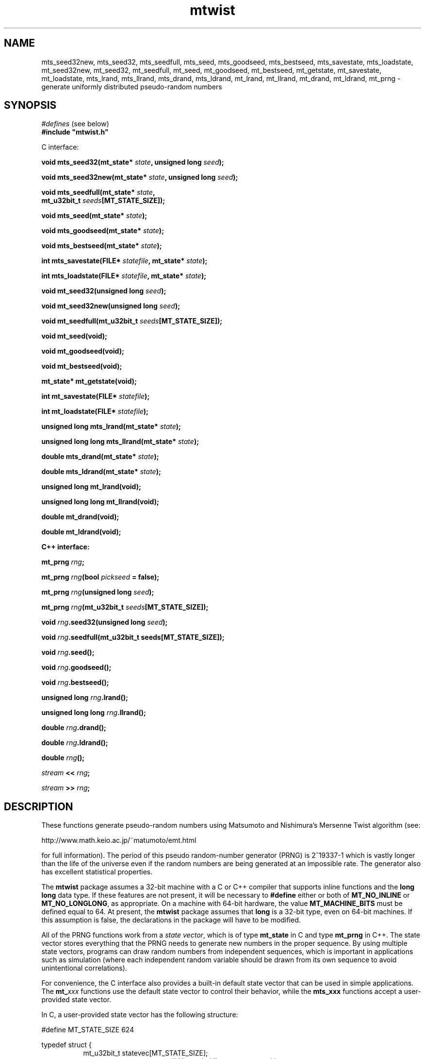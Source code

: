 .\"
.\" $Id: mtwist.3,v 1.6 2007/10/26 07:21:06 geoff Exp $
.\"
.\" $Log: mtwist.3,v $
.\" Revision 1.6  2007/10/26 07:21:06  geoff
.\" Document the new mt_u32bit_t type (barely).
.\"
.\" Revision 1.5  2002/10/30 07:39:53  geoff
.\" Document the new seeding routines.
.\"
.\" Revision 1.4  2001/06/20 08:15:51  geoff
.\" Correct the documentation of the generator's period.
.\"
.\" Revision 1.3  2001/06/19 00:43:01  geoff
.\" Document the lack of a newline in the << operator
.\"
.\" Revision 1.2  2001/06/18 10:09:24  geoff
.\" Fix the manual section.
.\"
.\" Revision 1.1  2001/06/16 21:20:31  geoff
.\" Initial revision
.\"
.\" 
.TH mtwist 3 "June 14, 2001" "" "Linux Programmer's Manual"
.SH NAME
mts_seed32new, mts_seed32, mts_seedfull, mts_seed, mts_goodseed, mts_bestseed,
mts_savestate, mts_loadstate, mt_seed32new, mt_seed32, mt_seedfull, mt_seed,
mt_goodseed, mt_bestseed, mt_getstate, mt_savestate, mt_loadstate,
mts_lrand, mts_llrand, mts_drand, mts_ldrand, mt_lrand, mt_llrand,
mt_drand, mt_ldrand,
mt_prng \- generate uniformly distributed pseudo-random numbers
.SH SYNOPSIS
.nf
.IR "#defines" " (see below)"
.br
.B
#include "mtwist.h"
.sp
C interface:
.sp
.BI "void mts_seed32(mt_state* " state ", unsigned long " seed ");"
.sp
.BI "void mts_seed32new(mt_state* " state ", unsigned long " seed ");"
.sp
.BI "void mts_seedfull(mt_state* " state ","
.BI "                  mt_u32bit_t " seeds "[MT_STATE_SIZE]);"
.sp
.BI "void mts_seed(mt_state* " state ");"
.sp
.BI "void mts_goodseed(mt_state* " state ");"
.sp
.BI "void mts_bestseed(mt_state* " state ");"
.sp
.BI "int mts_savestate(FILE* " statefile ", mt_state* " state ");"
.sp
.BI "int mts_loadstate(FILE* " statefile ", mt_state* " state ");"
.sp
.BI "void mt_seed32(unsigned long " seed ");"
.sp
.BI "void mt_seed32new(unsigned long " seed ");"
.sp
.BI "void mt_seedfull(mt_u32bit_t " seeds "[MT_STATE_SIZE]);"
.sp
.B void mt_seed(void);
.sp
.B void mt_goodseed(void);
.sp
.B void mt_bestseed(void);
.sp
.B mt_state* mt_getstate(void);
.sp
.BI "int mt_savestate(FILE* " statefile ");"
.sp
.BI "int mt_loadstate(FILE* " statefile ");"
.sp
.BI "unsigned long mts_lrand(mt_state* " state ");"
.sp
.BI "unsigned long long mts_llrand(mt_state* " state ");"
.sp
.BI "double mts_drand(mt_state* " state ");"
.sp
.BI "double mts_ldrand(mt_state* " state ");"
.sp
.B unsigned long mt_lrand(void);
.sp
.B unsigned long long mt_llrand(void);
.sp
.B double mt_drand(void);
.sp
.B double mt_ldrand(void);
.sp
.B "C++ interface:"
.sp
.BI "mt_prng " rng ;
.sp
.BI "mt_prng " rng "(bool " pickseed " = false);"
.sp
.BI "mt_prng " rng "(unsigned long " seed );
.sp
.BI "mt_prng " rng "(mt_u32bit_t " seeds [MT_STATE_SIZE]);
.sp
.BI "void " rng ".seed32(unsigned long " seed ");"
.sp
.BI "void " rng ".seedfull(mt_u32bit_t seeds[MT_STATE_SIZE]);"
.sp
.BI "void " rng ".seed();"
.sp
.BI "void " rng ".goodseed();"
.sp
.BI "void " rng ".bestseed();"
.sp
.BI "unsigned long " rng ".lrand();"
.sp
.BI "unsigned long long " rng ".llrand();"
.sp
.BI "double " rng ".drand();"
.sp
.BI "double " rng ".ldrand();"
.sp
.BI "double " rng "();"
.sp
.IB "stream" " << " rng ";"
.sp
.IB "stream" " >> " rng ";"
.SH DESCRIPTION
These functions generate pseudo-random numbers using Matsumoto and
Nishimura's Mersenne Twist algorithm (see:
.nf
.sp
        http://www.math.keio.ac.jp/~matumoto/emt.html
.sp
.fi
for full information).
The period of this pseudo random-number generator (PRNG) is 2^19337-1
which is vastly longer than the life of the universe
even if the random numbers are being generated at an impossible rate.
The generator also has excellent statistical properties.
.PP
The
.B mtwist
package assumes a 32-bit machine with a C or C++ compiler that
supports inline functions and the
.B long long
data type.
If these features are not present, it will be necessary to
.B #define
either or both of
.B MT_NO_INLINE
or
.BR MT_NO_LONGLONG ,
as appropriate.
On a machine with 64-bit hardware, the value
.B MT_MACHINE_BITS
must be defined equal to 64.
At present, the
.B mtwist
package assumes that
.B long
is a 32-bit type, even on 64-bit machines.
If this assumption is false, the declarations in the package will have
to be modified.
.PP
All of the PRNG functions work from a
.IR "state vector" ,
which is of type
.B mt_state
in C and type
.B mt_prng
in C++.
The state vector stores everything that the PRNG needs to generate new
numbers in the proper sequence.
By using multiple state vectors, programs can draw random numbers from
independent sequences, which is important in applications such as
simulation (where each independent random variable should be drawn
from its own sequence to avoid unintentional correlations).
.PP
For convenience, the C interface also provides a built-in default
state vector that can be used in simple applications.
The
.BI mt_ xxx
functions use the default state vector to control their behavior,
while the
.BI mts_xxx
functions accept a user-provided state vector.
.PP
In C, a user-provided state vector has the following structure:
.PP
.nf
#define MT_STATE_SIZE 624

typedef struct {
.in +8
mt_u32bit_t statevec[MT_STATE_SIZE];
.in +16
/* Vector holding current state */
.in -16
int stateptr;   /* Next state entry to be used */
int initialized;
.in +16
/* NZ if state has been initialized */
.in -24
} mt_state;
.fi
.PP
An uninitialized PRNG is indicated by zeros in
.I both
.B stateptr
and
.BR initialized .
It is the programmer's responsibility to ensure that these fields are
zero before calling any of the
.BI mts_xxx
functions.
.PP
It is occasionally useful to directly access the default state vector, so
.B mt_getstate
will return a pointer to the default state.
.PP
In both C and C++, the functionality is divided into two categories:
seeding and pseudorandom-number generation.
If one of the generation functions is called on an unseeded generator,
a default seed (specified by Matsumoto and Nishimura) will be used.
Usually, the programmer will wish to override the default seed and
choose a more appropriate one.
The simplest way to seed a PRNG is by calling one of the
.B *seed32new
functions.
This will invoke Matsumoto and Nishimura's revised Knuth-style seed
generator.
.PP
The
.B *seed32
functions
will invoke Matsumoto and Nishimura's original Knuth-style seed
generator, which is now deprecated.
In C++, the same effect can be achieved by passing a 32-bit
.RB ( "unsigned long" )
seed to the constructor.
The original 32-bit seeder did not work correctly if the seed was zero,
so in that
case the default seed of 4357 will be substituted.
The original seeder is still supported so that older software will
continue to work in the same fashion without changes.
.PP
The
.B *seed32new
and
.B *seed32
functions are simple to use, but they have the drawback that only 4
billion distinct pseudorandom sequences can be generated using them.
To allow access to sequences beginning anywhere in the entire space of
possibilities, the
.B *seedfull
functions can be passed an initial state vector of 624 32-bit numbers,
or a C++ PRNG can be constructed with a 624-element array as an
argument.
The initialization vector must contain at least one nonzero value;
if this rule is violated, the program will be aborted (unfortunately
without a diagnostic message due to C/C++ portability issues).
.PP
The
.BR *seed32new ,
.BR *seed32 ,
and
.B *seedfull
functions allow fixed, reproducible seeds, which is useful for
simulation and experimentation.
For game-like applications, non-reproducible seeds are usually more
appropriate.
The
.BR mts_seed ,
.BR mt_seed ,
and
.B seed
functions use the system time to generate an argument to the
.B *seed32new
functions to satisfy this need.
The microseconds portion of the time is included in the seed to
enhance the probability that two programs will generate different
random sequences.
.PP
Since the various "plain"
.B seed
functions are also somewhat limited in the variety they can produce,
two other functions are available on systems that have support for the
.B /dev/random
device.
The
.B *goodseed
functions attempt to use
.B /dev/urandom
to get truly random values for use with
.BR *seedfull .
If
.B /dev/urandom
isn't available, these functions fall back to calling the equivalent "plain"
.B seed
function.
C++ programmers can also invoke
.B goodseed
at construction time by passing an argument of
.B true
to the constructor.
.PP
For the most random seed possible, the
.B *bestseed
functions attempt to use
.B /dev/random
to acquire values for
.BR *seedfull ,
falling back to
.B *seed
if
.B /dev/random
is unavailable.
The disadvantage of these functions is that it usually takes a
significant amount of (wall-clock) time before
.B /dev/random
can produce enough entropy to provide a seed.
Therefore, it is nearly always better to stick with the
.B *goodseed
functions.
.PP
Finally, it is often useful to be able to save and restore the PRNG
state for later use.
In C, the functions
.B *savestate
.B *loadstate
will save the current state into an open
.B stdio
.B FILE
as a single long line (in ASCII)
and later restore it such that the restored PRNG will pick up where
the saved one left off.
In C++, the same effect can be achieved by writing to or reading from
a C++
.B stream
using the usual
.B "<<"
and
.B ">>"
operators.
As with all well-behaved C++ types, the
.B "<<"
operator does not add a newline after the saved state.
.PP
Once a generator has been seeded,
uniformly distributed pseudorandom numbers can be produced in several
formats.
(The functions in the
.IR randistrs (3)
library can be used to produce other statistical distributions.)
The
.B *lrand
and
.B *llrand
generate 32-bit and 64-bit random integers uniformly distributed
between 0 and the maximum unsigned value.
(The
.B *llrand
functions are only available on machines that support the
.B "long long"
data type.
The
.B *drand
functions generate a double-precision number in the range [0,1)
(i.e., 0 is a possible value but 1 is not).
The number generated by
.B *drand
has 32 bits of precision.
For convenience, the C++ interface also defines a function operator
that returns the same result as
.BR drand ,
so that a PRNG can be called as if it were a function.
For applications that demand increased precision, the
.B *ldrand
functions generate a double-precision number in [0,1) with up to 64
bits of precision (usually 52 bits).
.SH BUGS
The package won't work on a machine where
.B long
is a 64-bit integer.
If
.B inline
or
.B long long
is not available, special symbols must be defined before using the
package.
It would be better if knowledge of the architecture and compiler were
built into the package.
.SH "SEE ALSO"
.BR randistrs "(3), " drand48 "(3), " rand "(3), " random (3)
